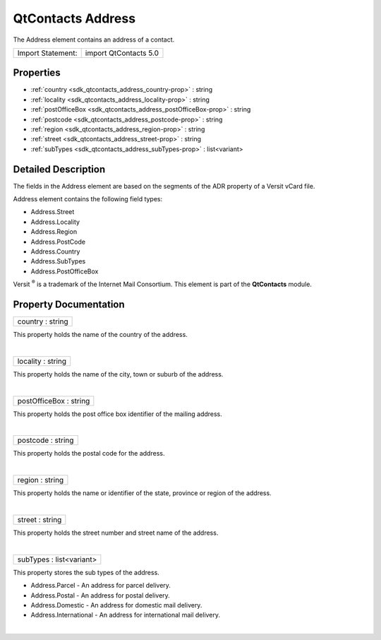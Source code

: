 .. _sdk_qtcontacts_address:
QtContacts Address
==================

The Address element contains an address of a contact.

+---------------------+-------------------------+
| Import Statement:   | import QtContacts 5.0   |
+---------------------+-------------------------+

Properties
----------

-  :ref:`country <sdk_qtcontacts_address_country-prop>` : string
-  :ref:`locality <sdk_qtcontacts_address_locality-prop>` : string
-  :ref:`postOfficeBox <sdk_qtcontacts_address_postOfficeBox-prop>`
   : string
-  :ref:`postcode <sdk_qtcontacts_address_postcode-prop>` : string
-  :ref:`region <sdk_qtcontacts_address_region-prop>` : string
-  :ref:`street <sdk_qtcontacts_address_street-prop>` : string
-  :ref:`subTypes <sdk_qtcontacts_address_subTypes-prop>` :
   list<variant>

Detailed Description
--------------------

The fields in the Address element are based on the segments of the ADR
property of a Versit vCard file.

Address element contains the following field types:

-  Address.Street
-  Address.Locality
-  Address.Region
-  Address.PostCode
-  Address.Country
-  Address.SubTypes
-  Address.PostOfficeBox

Versit :sup:`®` is a trademark of the Internet Mail Consortium. This
element is part of the **QtContacts** module.

Property Documentation
----------------------

.. _sdk_qtcontacts_address_country-prop:

+--------------------------------------------------------------------------+
|        \ country : string                                                |
+--------------------------------------------------------------------------+

This property holds the name of the country of the address.

| 

.. _sdk_qtcontacts_address_locality-prop:

+--------------------------------------------------------------------------+
|        \ locality : string                                               |
+--------------------------------------------------------------------------+

This property holds the name of the city, town or suburb of the address.

| 

.. _sdk_qtcontacts_address_postOfficeBox-prop:

+--------------------------------------------------------------------------+
|        \ postOfficeBox : string                                          |
+--------------------------------------------------------------------------+

This property holds the post office box identifier of the mailing
address.

| 

.. _sdk_qtcontacts_address_postcode-prop:

+--------------------------------------------------------------------------+
|        \ postcode : string                                               |
+--------------------------------------------------------------------------+

This property holds the postal code for the address.

| 

.. _sdk_qtcontacts_address_region-prop:

+--------------------------------------------------------------------------+
|        \ region : string                                                 |
+--------------------------------------------------------------------------+

This property holds the name or identifier of the state, province or
region of the address.

| 

.. _sdk_qtcontacts_address_street-prop:

+--------------------------------------------------------------------------+
|        \ street : string                                                 |
+--------------------------------------------------------------------------+

This property holds the street number and street name of the address.

| 

.. _sdk_qtcontacts_address_subTypes-prop:

+--------------------------------------------------------------------------+
|        \ subTypes : list<variant>                                        |
+--------------------------------------------------------------------------+

This property stores the sub types of the address.

-  Address.Parcel - An address for parcel delivery.
-  Address.Postal - An address for postal delivery.
-  Address.Domestic - An address for domestic mail delivery.
-  Address.International - An address for international mail delivery.

| 
